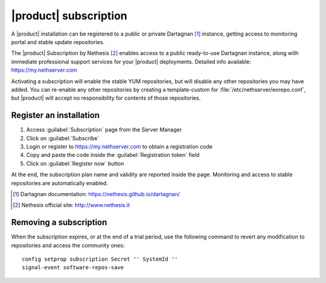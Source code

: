 ======================
|product| subscription
======================

A |product| installation can be registered to a public or private Dartagnan [#Dartagnan]_ instance,
getting access to monitoring portal and stable update repositories.

The |product| Subscription by Nethesis [#Nethesis]_ enables access to a public ready-to-use Dartagnan instance,
along with immediate professional support services for your |product| deployments.
Detailed info available: https://my.nethserver.com

Activating a subscription will enable the stable YUM repositories, but will disable any other repositories you may have added.
You can re-enable any other repositories by creating a template-custom for :file:`/etc/nethserver/eorepo.conf`,
but |product| will accept no responsibility for contents of those repositories.

Register an installation
========================

1. Access :guilabel:`Subscription` page from the Server Manager
2. Click on :guilabel:`Subscribe`
3. Login or register to https://my.nethserver.com to obtain a registration code
4. Copy and paste the code inside the :guilabel:`Registration token` field
5. Click on :guilabel:`Register now` button

At the end, the subscription plan name and validity are reported inside the page.
Monitoring and access to stable repositories are automatically enabled.

.. [#Dartagnan] Dartagnan documentation: https://nethesis.github.io/dartagnan/
.. [#Nethesis] Nethesis official site: http://www.nethesis.it

Removing a subscription
=======================

When the subscription expires, or at the end of a trial period, use the following command to
revert any modification to repositories and access the community ones: ::

  config setprop subscription Secret '' SystemId ''
  signal-event software-repos-save
